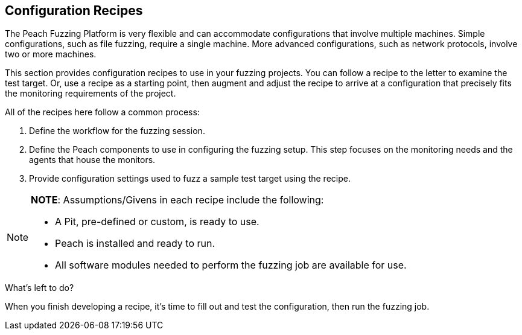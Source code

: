 :images: ../images
:peachweb: Peach Web Interface
:peachcomd: Peach Command Line Interface
:peachug: Peach User Guide

[[Configuration_Recipes]]

== Configuration Recipes

The Peach Fuzzing Platform is very flexible and can accommodate configurations that 
involve multiple machines. Simple configurations, such as file fuzzing, require a 
single machine. More advanced configurations, such as network protocols, involve two 
or more machines. 

This section provides configuration recipes to use in your fuzzing projects. 
You can follow a recipe to the letter to examine the test target. Or, use a recipe 
as a starting point, then augment and adjust the recipe to arrive at a configuration 
that precisely fits the monitoring requirements of the project.

All of the recipes here follow a common process:

1.	Define the workflow for the fuzzing session.
2.	Define the Peach components to use in configuring the fuzzing setup. 
This step focuses on the monitoring needs and the agents that house the monitors. 
3.	Provide configuration settings used to fuzz a sample test target using the recipe.

[NOTE]
=======
*NOTE*: Assumptions/Givens in each recipe include the following:

* A Pit, pre-defined or custom, is ready to use.
* Peach is installed and ready to run.
* All software modules needed to perform the fuzzing job are available for use.
=======

.What’s left to do?
When you finish developing a recipe, it’s time to fill out and test the configuration, then run the fuzzing job. 

